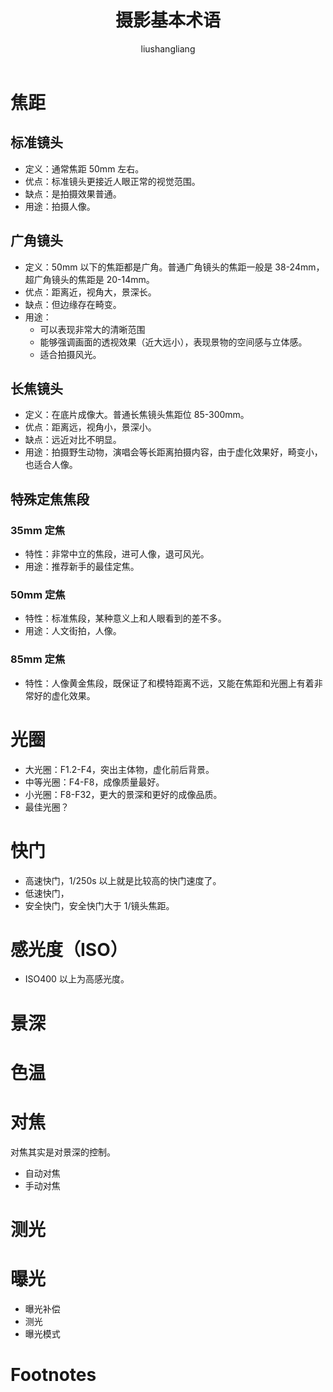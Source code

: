 # -*- coding:utf-8-*-
#+TITLE: 摄影基本术语
#+AUTHOR: liushangliang
#+EMAIL: phenix3443+github@gmail.com

* 焦距
** 标准镜头
   + 定义：通常焦距 50mm 左右。
   + 优点：标准镜头更接近人眼正常的视觉范围。
   + 缺点：是拍摄效果普通。
   + 用途：拍摄人像。

** 广角镜头
   + 定义：50mm 以下的焦距都是广角。普通广角镜头的焦距一般是 38-24mm，超广角镜头的焦距是 20-14mm。
   + 优点：距离近，视角大，景深长。
   + 缺点：但边缘存在畸变。
   + 用途：
     + 可以表现非常大的清晰范围
     + 能够强调画面的透视效果（近大远小），表现景物的空间感与立体感。
     + 适合拍摄风光。

** 长焦镜头
   + 定义：在底片成像大。普通长焦镜头焦距位 85-300mm。
   + 优点：距离远，视角小，景深小。
   + 缺点：远近对比不明显。
   + 用途：拍摄野生动物，演唱会等长距离拍摄内容，由于虚化效果好，畸变小，也适合人像。

** 特殊定焦焦段
*** 35mm 定焦
    + 特性：非常中立的焦段，进可人像，退可风光。
    + 用途：推荐新手的最佳定焦。

*** 50mm 定焦
    + 特性：标准焦段，某种意义上和人眼看到的差不多。
    + 用途：人文街拍，人像。

*** 85mm 定焦
    + 特性：人像黄金焦段，既保证了和模特距离不远，又能在焦距和光圈上有着非常好的虚化效果。

* 光圈
  + 大光圈：F1.2-F4，突出主体物，虚化前后背景。
  + 中等光圈：F4-F8，成像质量最好。
  + 小光圈：F8-F32，更大的景深和更好的成像品质。
  + 最佳光圈？

* 快门
  + 高速快门，1/250s 以上就是比较高的快门速度了。
  + 低速快门，
  + 安全快门，安全快门大于 1/镜头焦距。

* 感光度（ISO）
  + ISO400 以上为高感光度。

* 景深

* 色温

* 对焦
  对焦其实是对景深的控制。
  + 自动对焦
  + 手动对焦

* 测光

* 曝光
  + 曝光补偿
  + 测光
  + 曝光模式


* Footnotes

[fn:1] [[https://zhuanlan.zhihu.com/p/57225708][iPhone 相机操作指南 2.0]]
